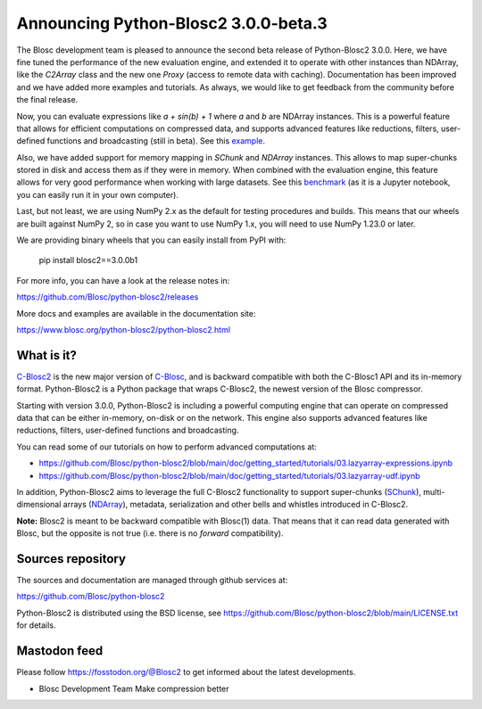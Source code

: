 Announcing Python-Blosc2 3.0.0-beta.3
=====================================

The Blosc development team is pleased to announce the second beta release of
Python-Blosc2 3.0.0.  Here, we have fine tuned the performance of the new
evaluation engine, and extended it to operate with other instances than NDArray,
like the `C2Array` class and the new one `Proxy` (access to remote data with caching).
Documentation has been improved and we have added more examples and tutorials.
As always, we would like to get feedback from the community before the final release.

Now, you can evaluate expressions like `a + sin(b) + 1` where `a` and `b`
are NDArray instances.  This is a powerful feature that allows for
efficient computations on compressed data, and supports advanced features
like reductions, filters, user-defined functions and broadcasting (still
in beta).  See this `example <https://github.com/Blosc/python-blosc2/blob/main/examples/ndarray/eval_expr.py>`_.

Also, we have added support for memory mapping in `SChunk` and `NDArray` instances.
This allows to map super-chunks stored in disk and access them as if they were in
memory.  When combined with the evaluation engine, this feature allows for very
good performance when working with large datasets.  See this `benchmark <https://github.com/Blosc/python-blosc2/blob/main/bench/ndarray/lazyarray-expr.ipynb>`_
(as it is a Jupyter notebook, you can easily run it in your own computer).

Last, but not least, we are using NumPy 2.x as the default for testing procedures
and builds. This means that our wheels are built against NumPy 2, so in case you want
to use NumPy 1.x, you will need to use NumPy 1.23.0 or later.

We are providing binary wheels that you can easily install from PyPI with:

    pip install blosc2==3.0.0b1

For more info, you can have a look at the release notes in:

https://github.com/Blosc/python-blosc2/releases

More docs and examples are available in the documentation site:

https://www.blosc.org/python-blosc2/python-blosc2.html

What is it?
-----------

`C-Blosc2 <https://github.com/Blosc/c-blosc2>`_ is the new major version of
`C-Blosc <https://github.com/Blosc/c-blosc>`_, and is backward compatible with
both the C-Blosc1 API and its in-memory format. Python-Blosc2 is a Python
package that wraps C-Blosc2, the newest version of the Blosc compressor.

Starting with version 3.0.0, Python-Blosc2 is including a powerful computing
engine that can operate on compressed data that can be either in-memory,
on-disk or on the network. This engine also supports advanced features like
reductions, filters, user-defined functions and broadcasting.

You can read some of our tutorials on how to perform advanced computations at:

* https://github.com/Blosc/python-blosc2/blob/main/doc/getting_started/tutorials/03.lazyarray-expressions.ipynb
* https://github.com/Blosc/python-blosc2/blob/main/doc/getting_started/tutorials/03.lazyarray-udf.ipynb

In addition, Python-Blosc2 aims to leverage the full C-Blosc2 functionality to
support super-chunks
(`SChunk <https://www.blosc.org/python-blosc2/reference/schunk_api.html>`_),
multi-dimensional arrays
(`NDArray <https://www.blosc.org/python-blosc2/reference/ndarray_api.html>`_),
metadata, serialization and other bells and whistles introduced in C-Blosc2.

**Note:** Blosc2 is meant to be backward compatible with Blosc(1) data.
That means that it can read data generated with Blosc, but the opposite
is not true (i.e. there is no *forward* compatibility).

Sources repository
------------------

The sources and documentation are managed through github services at:

https://github.com/Blosc/python-blosc2

Python-Blosc2 is distributed using the BSD license, see
https://github.com/Blosc/python-blosc2/blob/main/LICENSE.txt
for details.

Mastodon feed
-------------

Please follow https://fosstodon.org/@Blosc2 to get informed about the latest
developments.


- Blosc Development Team
  Make compression better

